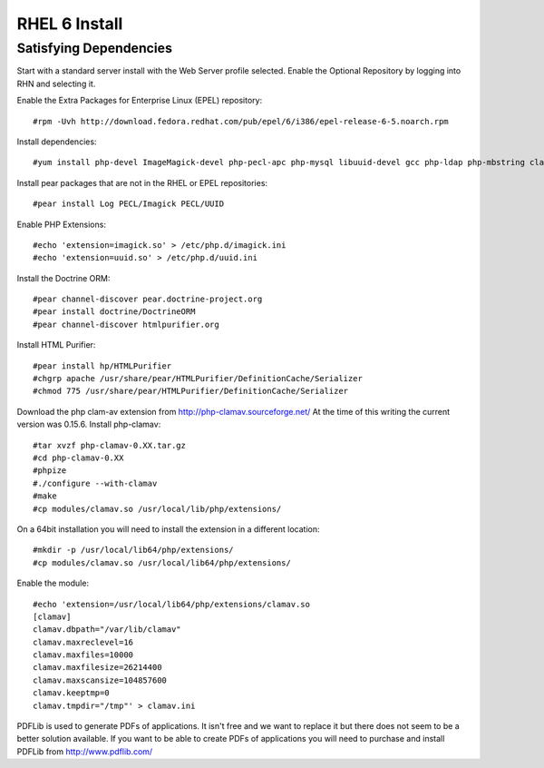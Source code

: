 RHEL 6 Install
===============


Satisfying Dependencies
-----------------------------------
Start with a standard server install with the Web Server profile selected.  
Enable the Optional Repository by logging into RHN and selecting it.  

Enable the Extra Packages for Enterprise Linux (EPEL) repository::

  #rpm -Uvh http://download.fedora.redhat.com/pub/epel/6/i386/epel-release-6-5.noarch.rpm

Install dependencies::

  #yum install php-devel ImageMagick-devel php-pecl-apc php-mysql libuuid-devel gcc php-ldap php-mbstring clamd clamav-devel

Install pear packages that are not in the RHEL or EPEL repositories::

  #pear install Log PECL/Imagick PECL/UUID

Enable PHP Extensions::

  #echo 'extension=imagick.so' > /etc/php.d/imagick.ini
  #echo 'extension=uuid.so' > /etc/php.d/uuid.ini

Install the Doctrine ORM::

  #pear channel-discover pear.doctrine-project.org
  #pear install doctrine/DoctrineORM
  #pear channel-discover htmlpurifier.org

Install HTML Purifier::

  #pear install hp/HTMLPurifier
  #chgrp apache /usr/share/pear/HTMLPurifier/DefinitionCache/Serializer
  #chmod 775 /usr/share/pear/HTMLPurifier/DefinitionCache/Serializer

Download the php clam-av extension from http://php-clamav.sourceforge.net/
At the time of this writing the current version was 0.15.6.
Install php-clamav::

  #tar xvzf php-clamav-0.XX.tar.gz
  #cd php-clamav-0.XX
  #phpize
  #./configure --with-clamav
  #make
  #cp modules/clamav.so /usr/local/lib/php/extensions/

On a 64bit installation you will need to install the extension in a different location::

  #mkdir -p /usr/local/lib64/php/extensions/
  #cp modules/clamav.so /usr/local/lib64/php/extensions/

Enable the module::

  #echo 'extension=/usr/local/lib64/php/extensions/clamav.so
  [clamav]
  clamav.dbpath="/var/lib/clamav"
  clamav.maxreclevel=16
  clamav.maxfiles=10000
  clamav.maxfilesize=26214400
  clamav.maxscansize=104857600
  clamav.keeptmp=0
  clamav.tmpdir="/tmp"' > clamav.ini

PDFLib is used to generate PDFs of applications.  It isn't free and we want to replace
it but there does not seem to be a better solution available.  If you want to be able
to create PDFs of applications you will need to purchase and install PDFLib from http://www.pdflib.com/